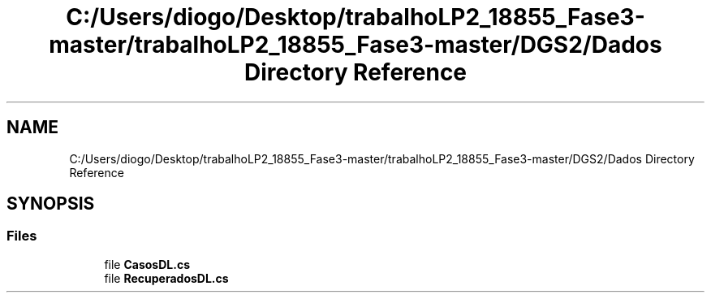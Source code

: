 .TH "C:/Users/diogo/Desktop/trabalhoLP2_18855_Fase3-master/trabalhoLP2_18855_Fase3-master/DGS2/Dados Directory Reference" 3 "Fri Jun 26 2020" "Dados" \" -*- nroff -*-
.ad l
.nh
.SH NAME
C:/Users/diogo/Desktop/trabalhoLP2_18855_Fase3-master/trabalhoLP2_18855_Fase3-master/DGS2/Dados Directory Reference
.SH SYNOPSIS
.br
.PP
.SS "Files"

.in +1c
.ti -1c
.RI "file \fBCasosDL\&.cs\fP"
.br
.ti -1c
.RI "file \fBRecuperadosDL\&.cs\fP"
.br
.in -1c
